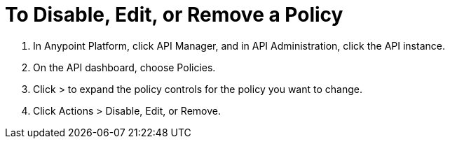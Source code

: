 = To Disable, Edit, or Remove a Policy

. In Anypoint Platform, click API Manager, and in API Administration, click the API instance.
. On the API dashboard, choose Policies.
. Click > to expand the policy controls for the policy you want to change.
. Click Actions > Disable, Edit, or Remove.